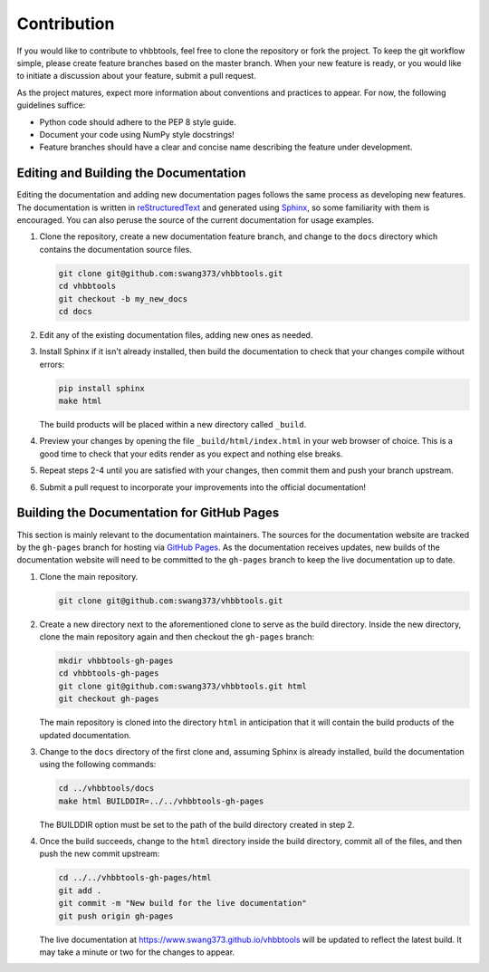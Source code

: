 Contribution
============

If you would like to contribute to vhbbtools, feel free to clone the repository
or fork the project. To keep the git workflow simple, please create feature
branches based on the master branch. When your new feature is ready, or you
would like to initiate a discussion about your feature, submit a pull request.

As the project matures, expect more information about conventions and practices
to appear. For now, the following guidelines suffice:

* Python code should adhere to the PEP 8 style guide.
* Document your code using NumPy style docstrings!
* Feature branches should have a clear and concise name describing the feature
  under development.

Editing and Building the Documentation
--------------------------------------

Editing the documentation and adding new documentation pages follows the same
process as developing new features. The documentation is written in
`reStructuredText`_ and generated using `Sphinx`_, so some familiarity with
them is encouraged. You can also peruse the source of the current documentation
for usage examples.

.. _Sphinx: http://www.sphinx-doc.org/en/stable/index.html
.. _reStructuredText: http://www.sphinx-doc.org/en/stable/rest.html

1. Clone the repository, create a new documentation feature branch, and change
   to the ``docs`` directory which contains the documentation source files.

   .. code-block:: bash

      git clone git@github.com:swang373/vhbbtools.git
      cd vhbbtools
      git checkout -b my_new_docs
      cd docs

2. Edit any of the existing documentation files, adding new ones as needed.

3. Install Sphinx if it isn't already installed, then build the documentation
   to check that your changes compile without errors:

   .. code-block:: bash

      pip install sphinx
      make html

   The build products will be placed within a new directory called ``_build``.

4. Preview your changes by opening the file ``_build/html/index.html`` in your
   web browser of choice. This is a good time to check that your edits render
   as you expect and nothing else breaks.

5. Repeat steps 2-4 until you are satisfied with your changes, then commit
   them and push your branch upstream.

6. Submit a pull request to incorporate your improvements into the official
   documentation!

Building the Documentation for GitHub Pages
-------------------------------------------

This section is mainly relevant to the documentation maintainers. The sources
for the documentation website are tracked by the ``gh-pages`` branch for hosting
via `GitHub Pages`_. As the documentation receives updates, new builds of the
documentation website will need to be committed to the ``gh-pages`` branch to
keep the live documentation up to date.

.. _GitHub Pages: https://pages.github.com/

1. Clone the main repository.

   .. code-block:: bash

      git clone git@github.com:swang373/vhbbtools.git

2. Create a new directory next to the aforementioned clone to serve as the build
   directory. Inside the new directory, clone the main repository again and then
   checkout the ``gh-pages`` branch:

   .. code-block:: bash

      mkdir vhbbtools-gh-pages
      cd vhbbtools-gh-pages
      git clone git@github.com:swang373/vhbbtools.git html
      git checkout gh-pages

   The main repository is cloned into the directory ``html`` in anticipation
   that it will contain the build products of the updated documentation.

3. Change to the ``docs`` directory of the first clone and, assuming Sphinx is
   already installed, build the documentation using the following commands:

   .. code-block:: bash

      cd ../vhbbtools/docs
      make html BUILDDIR=../../vhbbtools-gh-pages

   The BUILDDIR option must be set to the path of the build directory created
   in step 2.

4. Once the build succeeds, change to the ``html`` directory inside the build
   directory, commit all of the files, and then push the new commit upstream:

   .. code-block:: bash

      cd ../../vhbbtools-gh-pages/html
      git add .
      git commit -m "New build for the live documentation"
      git push origin gh-pages

   The live documentation at https://www.swang373.github.io/vhbbtools will be
   updated to reflect the latest build. It may take a minute or two for the
   changes to appear.


